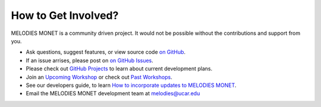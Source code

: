 How to Get Involved?
====================

MELODIES MONET is a community driven project. It would not be possible without 
the contributions and support from you. 

- Ask questions, suggest features, or view source code 
  `on GitHub <https://github.com/NOAA-CSL/MELODIES-MONET>`__.
- If an issue arrises, please post on 
  `on GitHub Issues <https://github.com/NOAA-CSL/MELODIES-MONET/issues>`__.
- Please check out 
  `GitHub Projects <https://github.com/NOAA-CSL/MELODIES-MONET/projects>`__ 
  to learn about current development plans.
- Join an `Upcoming Workshop <workshops.html#Upcoming>`__ 
  or check out `Past Workshops <workshops.html#Past>`__.
- See our developers guide, to learn 
  `How to incorporate updates to MELODIES MONET <developers_guide.html#How to incorporate updates to MELODIES MONET>`__.
- Email the MELODIES MONET development team at melodies@ucar.edu